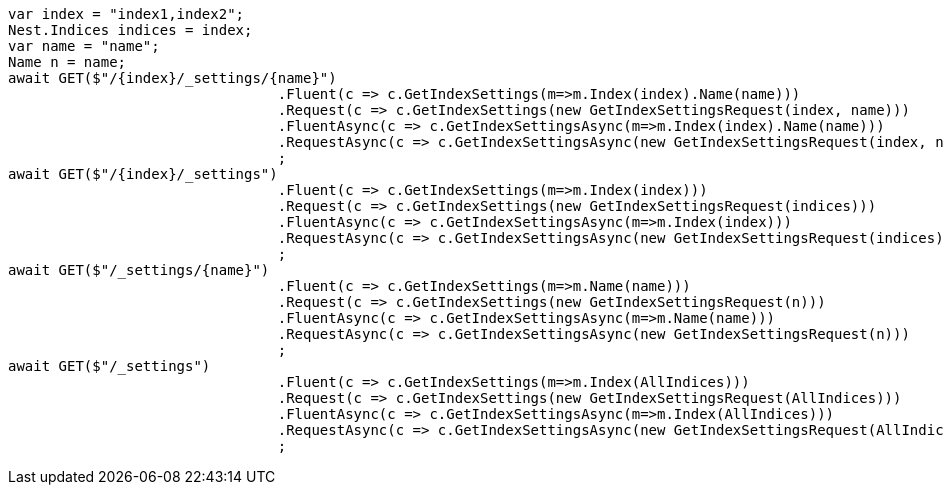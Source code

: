 [source, csharp]
----
var index = "index1,index2";
Nest.Indices indices = index;
var name = "name";
Name n = name;
await GET($"/{index}/_settings/{name}")
				.Fluent(c => c.GetIndexSettings(m=>m.Index(index).Name(name)))
				.Request(c => c.GetIndexSettings(new GetIndexSettingsRequest(index, name)))
				.FluentAsync(c => c.GetIndexSettingsAsync(m=>m.Index(index).Name(name)))
				.RequestAsync(c => c.GetIndexSettingsAsync(new GetIndexSettingsRequest(index, name)))
				;
await GET($"/{index}/_settings")
				.Fluent(c => c.GetIndexSettings(m=>m.Index(index)))
				.Request(c => c.GetIndexSettings(new GetIndexSettingsRequest(indices)))
				.FluentAsync(c => c.GetIndexSettingsAsync(m=>m.Index(index)))
				.RequestAsync(c => c.GetIndexSettingsAsync(new GetIndexSettingsRequest(indices)))
				;
await GET($"/_settings/{name}")
				.Fluent(c => c.GetIndexSettings(m=>m.Name(name)))
				.Request(c => c.GetIndexSettings(new GetIndexSettingsRequest(n)))
				.FluentAsync(c => c.GetIndexSettingsAsync(m=>m.Name(name)))
				.RequestAsync(c => c.GetIndexSettingsAsync(new GetIndexSettingsRequest(n)))
				;
await GET($"/_settings")
				.Fluent(c => c.GetIndexSettings(m=>m.Index(AllIndices)))
				.Request(c => c.GetIndexSettings(new GetIndexSettingsRequest(AllIndices)))
				.FluentAsync(c => c.GetIndexSettingsAsync(m=>m.Index(AllIndices)))
				.RequestAsync(c => c.GetIndexSettingsAsync(new GetIndexSettingsRequest(AllIndices)))
				;
----
